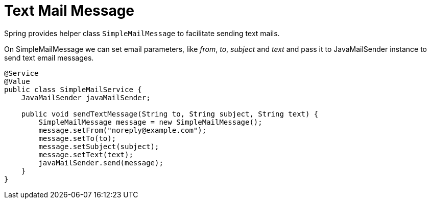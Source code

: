 = Text Mail Message

Spring provides helper class ```SimpleMailMessage``` to facilitate sending text mails.

On SimpleMailMessage we can set email parameters, like __from__, __to__, __subject__ and __text__ and pass it to JavaMailSender instance to send text email messages.



[source,java]
----
@Service
@Value
public class SimpleMailService {
    JavaMailSender javaMailSender;

    public void sendTextMessage(String to, String subject, String text) {
        SimpleMailMessage message = new SimpleMailMessage();
        message.setFrom("noreply@example.com");
        message.setTo(to);
        message.setSubject(subject);
        message.setText(text);
        javaMailSender.send(message);
    }
}
----